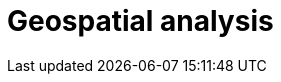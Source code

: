 [[geospatial-analysis]]
= Geospatial analysis

[partintro]
--

Did you know that {es} has geospatial capabilities? https://www.elastic.co/blog/geo-location-and-search[{es} and geo] go way back, to 2010. A lot has happened since then and today {es} provides robust geospatial capabilities with speed, all with a stack that scales automatically. 

Not sure where to get started with {es} and geo? Then, you have come to the right place.

[discrete]
[[geospatial-mapping]]
== Geospatial mapping

{es} supports two types of geo data: <<geo-point, geo_point>> fields which support lat/lon pairs, and <<geo-shape, geo_shape>> fields, which support points, lines, circles, polygons, multi-polygons, and so on. Use <<explicit-mapping,explicit mapping>> to index geo data fields.

Have an index with lat/lon pairs but no geo_point mapping? Use <<runtime-mapping-fields,runtime fields>> to make a geo_point field without reindexing.

[discrete]
[[geospatial-ingest]]
== Ingest

Data is often messy and incomplete. <<ingest,Ingest pipelines>> lets you clean, transform, and augment your data before indexing. 

* Use <<geoip-processor>> to add geographical location of an IPv4 or IPv6 address.
* Use <<ingest-geo-grid-processor,geo-grid processor>> to convert grid tiles or hexagonal cell ids to bounding boxes or polygons which describe their shape.
* Use <<geo-match-enrich-policy-type,geo_match enrich policy>> for reverse geocoding. For example, use {reverse-geocoding-tutorial.html}/maps.html[reverse geocoding] to visualize metropolitan areas by web traffic.

[discrete]
[[geospatial-query]]
== Query

<<geo-queries,Geo queries>> answer location-driven questions. Find documents that intersect with, are within, are contained by, or do not intersect your query geometry. Combine geospatial queries with full text search queries for unparalleled searching experience. For example, "Show me all subscribers that live within 5 miles of our new gym location, that joined in the last year and have running mentioned in their profile".

[discrete]
[[geospatial-aggregate]]
== Aggregate

<<search-aggregations,Aggregations>> summarizes your data as metrics, statistics, or other analytics. Use <<search-aggregations-bucket,bucket aggregations>> to group documents into buckets, also called bins, based on field values, ranges, or other criteria. Then, use <<search-aggregations-metrics,metric aggregations>> to calculate metrics, such as a sum or average, from field values in each bucket. Compare metrics across buckets to gain insights from your data.

Geospatial bucket aggregations:

* <<search-aggregations-bucket-geodistance-aggregation,Geo-distance aggregation>> evaluates the distance of each geo_point location from an origin point and determines the buckets it belongs to based on the ranges (a document belongs to a bucket if the distance between the document and the origin falls within the distance range of the bucket).
* <<search-aggregations-bucket-geohashgrid-aggregation,Geohash grid aggregation>> groups geo_point and geo_shape values into buckets that represent a grid.
* <<search-aggregations-bucket-geohexgrid-aggregation,Geohex grid aggregation>> groups geo_point and geo_shape values into buckets that represent an H3 hexagonal cell.
* <<search-aggregations-bucket-geotilegrid-aggregation,Geotile grid aggregation>> groups geo_point and geo_shape values into buckets that represent a grid. Each cell corresponds to a {wikipedia}/Tiled_web_map[map tile] as used by many online map sites.
 
Geospatial metric aggregations:

* <<search-aggregations-metrics-geobounds-aggregation, Geo-bounds aggregation>> computes the geographic bounding box containing all values for a Geopoint or Geoshape field.
* <<search-aggregations-metrics-geocentroid-aggregation, Geo-centroid aggregation>> computes the weighted centroid from all coordinate values for geo fields.
* <<search-aggregations-metrics-geo-line,Geo-line aggregation>> aggregates all geo_point values within a bucket into a LineString ordered by the chosen sort field. Use geo_line aggregation to create {kibana-ref}/asset-tracking-tutorial.html[vehicle tracks]. 

Combine aggregations to perform complex geospatial analysis. For example, to calculate the most recent GPS tracks per flight, use a <<search-aggregations-bucket-terms-aggregation,terms aggregation>> to group documents into buckets per aircraft. Then use geo-line aggregation to compute a track for each aircraft. In another example, use geotile grid aggregation to group documents into a grid. Then use geo-centroid aggregation to find the weighted centroid of each grid cell.

[discrete]
[[geospatial-integrate]]
== Integrate

Use <<search-vector-tile-api,vector tile search API>> to consume {es} geo data within existing GIS infrastructure.

[discrete]
[[geospatial-visualize]]
== Visualize

Visualize geo data with {kibana-ref}/maps.html[Kibana]. Add your map to a {kibana-ref}/dashboard.html[dashboard] to view your data from all angles.

This dashboard shows the effects of the https://www.elastic.co/blog/understanding-evolution-volcano-eruption-elastic-maps/[Cumbre Vieja eruption].

image:images/spatial/cumbre_vieja_eruption_dashboard.png[Kibana dashboard showing Cumbre Vieja eruption from Aug 31 2021 to Dec 14 2021]

[discrete]
[[geospatial-ml]]
== Machine learning

Put machine learning to work for you and find the data that should stand out with anomaly detections. Find credit card transactions that occur in an unusual locations or a web request that has an unusual source location. {ml-docs}/geographic-anomalies.html[Location-based anomaly detections] make it easy to find and explore and compare anomalies with their typical locations.

[discrete]
[[geospatial-alerting]]
== Alerting

Let your location data drive insights and action with {kibana-ref}/geo-alerting.html[geographic alerts]. Commonly referred to as geo-fencing, track moving objects as they enter or exit a boundary to receive notifications through common business systems (email, Slack, Teams, PagerDuty, and more).

Interested in learning more? Follow {kibana-ref}/asset-tracking-tutorial.html[step-by-step instructions] for setting up tracking containment alerts to monitor moving vehicles.

